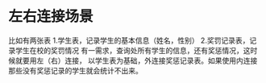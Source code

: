 * 左右连接场景
比如有两张表
1.学生表，记录学生的基本信息（姓名，性别）
2.奖罚记录表，记录学生在校的奖罚情况
有一需求，查询处所有学生的信息，还有奖惩情况，这时候就要用左（右）连接，
以学生表为基础，外连接奖惩记录表。如果使用内连接那些没有奖惩记录的学生就会统计不出来。
